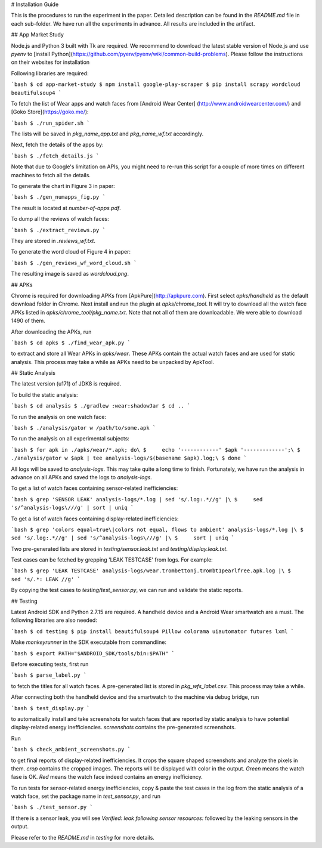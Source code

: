 # Installation Guide

This is the procedures to run the experiment in the paper. Detailed
description can be found in the `README.md` file in each sub-folder.
We have run all the experiments in advance. All results are included
in the artifact.

## App Market Study

Node.js and Python 3 built with Tk are required. We recommend to download the 
latest stable version of Node.js and use *pyenv* to
[install Python](https://github.com/pyenv/pyenv/wiki/common-build-problems).
Please follow the instructions on their websites for installation

Following libraries are required:

```bash
$ cd app-market-study
$ npm install google-play-scraper
$ pip install scrapy wordcloud beautifulsoup4
```

To fetch the list of Wear apps and watch faces from [Android Wear Center]
(http://www.androidwearcenter.com/)  and [Goko Store](https://goko.me/):

```bash
$ ./run_spider.sh
```

The lists will be saved in `pkg_name_app.txt` and `pkg_name_wf.txt` accordingly.

Next, fetch the details of the apps by:

```bash
$ ./fetch_details.js
```

Note that due to Google's limitation on APIs, you might need to re-run this
script for a couple of more times on different machines to fetch all the
details.

To generate the chart in Figure 3 in paper:

```bash
$ ./gen_numapps_fig.py
```

The result is located at `number-of-apps.pdf`.

To dump all the reviews of watch faces:

```bash
$ ./extract_reviews.py
```

They are stored in `.reviews_wf.txt`.

To generate the word cloud of Figure 4 in paper:

```bash
$ ./gen_reviews_wf_word_cloud.sh
```

The resulting image is saved as `wordcloud.png`.

## APKs

Chrome is required for downloading APKs from [ApkPure](http://apkpure.com).
First select `apks/handheld` as the default download folder in Chrome. Next
install and run the plugin at `apks/chrome_tool`. It will try to download all
the watch face APKs listed in `apks/chrome_tool/pkg_name.txt`. Note that not
all of them are downloadable. We were able to download 1490 of them.

After downloading the APKs, run

```bash
$ cd apks
$ ./find_wear_apk.py
```

to extract and store all Wear APKs in `apks/wear`. These APKs contain the
actual watch faces and are used for static analysis. This process may take a
while as APKs need to be unpacked by ApkTool.

## Static Analysis

The latest version (u171) of JDK8 is required.

To build the static analysis:

```bash
$ cd analysis
$ ./gradlew :wear:shadowJar
$ cd ..
```

To run the analysis on one watch face:

```bash
$ ./analysis/gator w /path/to/some.apk
```

To run the analysis on all experimental subjects:

```bash
$ for apk in ./apks/wear/*.apk; do\
$     echo '------------' $apk '-------------';\
$     ./analysis/gator w $apk | tee analysis-logs/$(basename $apk).log;\
$ done
```

All logs will be saved to `analysis-logs`. This may take quite a long time to
finish. Fortunately, we have run the analysis in advance on all APKs and saved
the logs to `analysis-logs`.

To get a list of watch faces containing sensor-related inefficiencies:

```bash
$ grep 'SENSOR LEAK' analysis-logs/*.log | sed 's/.log:.*//g' |\
$     sed 's/^analysis-logs\///g' | sort | uniq
```

To get a list of watch faces containing display-related inefficiencies:

```bash
$ grep 'colors equal=true\|colors not equal, flows to ambient' analysis-logs/*.log |\
$     sed 's/.log:.*//g' | sed 's/^analysis-logs\///g' |\
$     sort | uniq
```

Two pre-generated lists are stored in `testing/sensor.leak.txt` and
`testing/display.leak.txt`.

Test cases can be fetched by grepping 'LEAK TESTCASE' from logs. For example:

```bash
$ grep 'LEAK TESTCASE' analysis-logs/wear.trombettonj.trombt1pearlfree.apk.log |\
$     sed 's/.*: LEAK //g'
```

By copying the test cases to `testing/test_sensor.py`, we can run and validate the
static reports.

## Testing

Latest Android SDK and Python 2.7.15 are required. A handheld device and a
Android Wear smartwatch are a must. The following libraries are also needed:

```bash
$ cd testing
$ pip install beautifulsoup4 Pillow colorama uiautomator futures lxml
```

Make `monkeyrunner` in the SDK executable from commandline:

```bash
$ export PATH="$ANDROID_SDK/tools/bin:$PATH"
```

Before executing tests, first run

```bash
$ parse_label.py
```

to fetch the titles for all watch faces. A pre-generated list is stored in
`pkg_wfs_label.csv`. This process may take a while.

After connecting both the handheld device and the smartwatch to the machine
via debug bridge, run

```bash
$ test_display.py
```

to automatically install and take screenshots for watch faces that are reported
by static analysis to have potential display-related energy inefficiencies.
`screenshots` contains the pre-generated screenshots.

Run

```bash
$ check_ambient_screenshots.py
```

to get final reports of display-related inefficiencies. It crops the square shaped
screenshots and analyze the pixels in them. `crop` contains the cropped images. The
reports will be displayed with color in the output. *Green* means the watch fase is
OK. *Red* means the watch face indeed contains an energy inefficiency.

To run tests for sensor-related energy inefficiencies, copy & paste the test cases
in the log from the static analysis of a watch face, set the package name in
`test_sensor.py`, and run

```bash
$ ./test_sensor.py
```

If there is a sensor leak, you will see *Verified: leak following sensor resources:*
followed by the leaking sensors in the output.

Please refer to the `README.md` in `testing` for more details.

